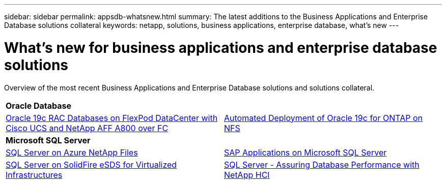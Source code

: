 ---
sidebar: sidebar
permalink: appsdb-whatsnew.html
summary: The latest additions to the Business Applications and Enterprise Database solutions collateral
keywords: netapp, solutions, business applications, enterprise database, what's new
---

= What's new for business applications and enterprise database solutions
:hardbreaks:
:nofooter:
:icons: font
:linkattrs:
:table-stripes: odd
:imagesdir: ./media/


Overview of the most recent Business Applications and Enterprise Database solutions and solutions collateral.

[width=100%,cols="1,1",frame="none",grid="none"]
|===
2+| *Oracle Database*
| link:https://www.netapp.com/pdf.html?item=/media/25782-nva-1155.pdf[Oracle 19c RAC Databases on FlexPod DataCenter with Cisco UCS and NetApp AFF A800 over FC]
| link:ent-db/marketing_overview.html[Automated Deployment of Oracle 19c for ONTAP on NFS]

// 2+| *SAP HANA*
// | link:https://www.netapp.com/pdf.html?item=/media/12405-tr4614pdf.pdf[SAP HANA B&R with SnapCenter]
// | link:https://www.cisco.com/c/en/us/td/docs/unified_computing/ucs/UCS_CVDs/flexpod_sap_ucsm40_fcsan.html[SAP HANA on FC SAN]

2+| *Microsoft SQL Server*
| link:ent-apps-db/sql-srv-anf_overview.html[SQL Server on Azure NetApp Files]
| link:https://www.cisco.com/c/dam/en/us/products/collateral/servers-unified-computing/ucs-b-series-blade-servers/sap-appservers-flexpod-with-sql.pdf[SAP Applications on Microsoft SQL Server]

| link:https://www.netapp.com/pdf.html?item=/media/20030-tr-4866.pdf[SQL Server on SolidFire eSDS for Virtualized Infrastructures]
| link:https://www.esg-global.com/validation/esg-technical-validation-assuring-database-performance-and-availability-with-netapp-hci[SQL Server - Assuring Database Performance with NetApp HCI]
|===

